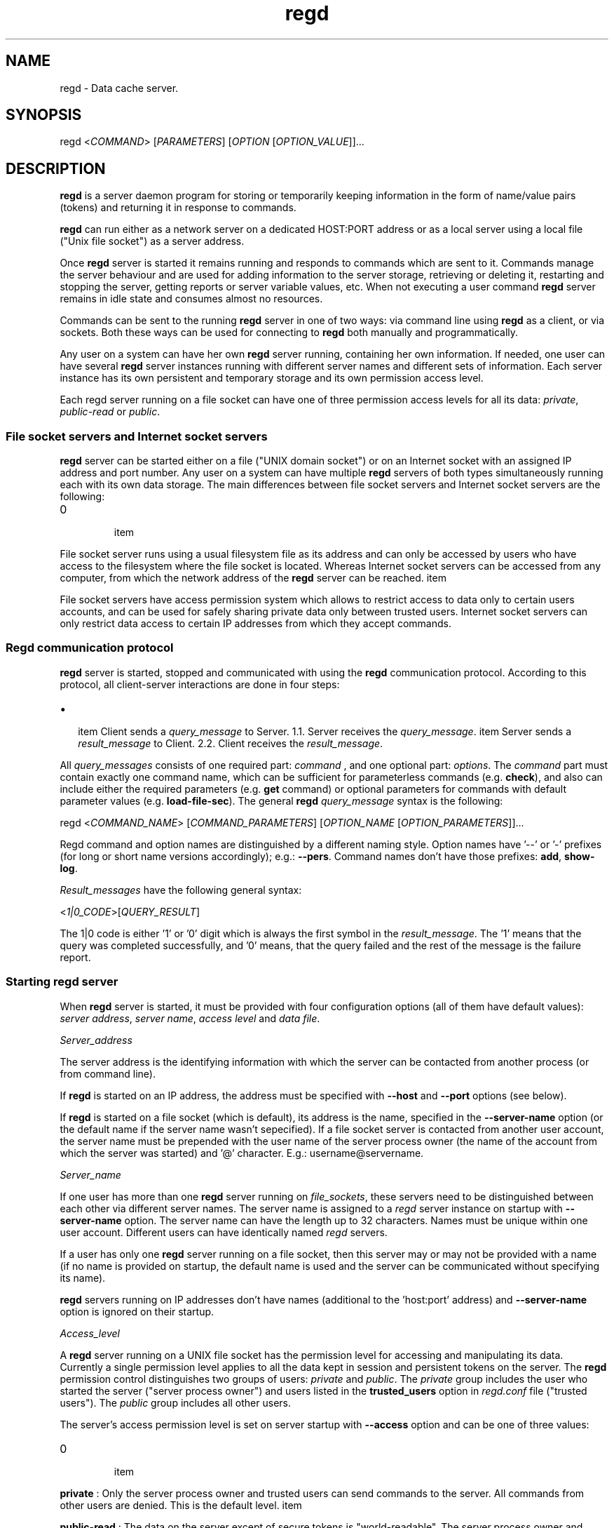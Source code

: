 .TH regd "1"
.SH NAME
.PP
regd \- Data cache server.

.SH SYNOPSIS
.PP
regd <\fICOMMAND\fP> [\fIPARAMETERS\fP] [\fIOPTION\fP [\fIOPTION\_VALUE\fP]]...

.SH DESCRIPTION
.PP
\fBregd\fP is a server daemon program for storing or temporarily keeping
information in the form of name/value pairs (tokens) and returning it
in response to commands.

.PP
\fBregd\fP can run either as a network server on a dedicated HOST:PORT address
or as a local server using a local file ("Unix file socket") as a server
address.

.PP
Once \fBregd\fP server is started it remains running and responds to commands
which are sent to it. Commands manage the server behaviour and are used
for adding information to the server storage, retrieving or deleting it,
restarting and stopping the server, getting reports or server variable values,
etc. When not executing a user command \fBregd\fP server remains in idle state
and consumes almost no resources.

.PP
Commands can be sent to the running \fBregd\fP server in one of two ways:
via command line using \fBregd\fP as a client, or via sockets. Both these ways
can be used for connecting to \fBregd\fP both manually and programmatically.

.PP
Any user on a system can have her own \fBregd\fP server running, containing
her own information. If needed, one user can have several \fBregd\fP server
instances running with different server names and different sets of information.
Each server instance has its own persistent and temporary storage and its
own permission access level.

.PP
Each regd server running on a file socket can have one of three permission
access levels for all its data: \fIprivate\fP, \fIpublic\-read\fP or \fIpublic\fP.

.SS File socket servers and Internet socket servers
.PP
\fBregd\fP server can be started either on a file ("UNIX domain socket") or
on an Internet socket with an assigned IP address and port number. Any user on
a system can have multiple \fBregd\fP servers of both types simultaneously
running each with its own data storage. The main differences between file socket
servers and Internet socket servers are the following:
.IP \n+[step]

\item 
.PP
File socket server runs using a usual filesystem file as its address and can
only be accessed by users who have access to the filesystem where the file socket is
located. Whereas Internet socket servers can be accessed from any computer, from
which the network address of the \fBregd\fP server can be reached.
\item 
.PP
File socket servers have access permission system which allows to restrict access
to data only to certain users accounts, and can be used for safely sharing private
data only between trusted users. Internet socket servers can only restrict data
access to certain IP addresses from which they accept commands.
.SS Regd communication protocol
.PP
\fBregd\fP server is started, stopped and communicated with using the \fBregd\fP communication protocol. According to this protocol, all client\-server interactions
are done in four steps:
.IP \(bu 2

\item Client sends a \fIquery\_message\fP to Server.
1.1. Server receives the \fIquery\_message\fP.
\item Server sends a \fIresult\_message\fP to Client.
2.2. Client receives the \fIresult\_message\fP.
.PP
All \fIquery\_messages\fP consists of one required part: \fIcommand\fP , and one optional
part: \fIoptions\fP. The \fIcommand\fP part must contain exactly one command name, which can
be sufficient for parameterless commands (e.g. \fBcheck\fP), and also can include
either the required parameters (e.g. \fBget\fP command) or optional parameters for commands with default parameter values (e.g. \fBload\-file\-sec\fP). The general \fBregd\fP \fIquery\_message\fP syntax is
the following:

.PP
regd <\fICOMMAND\_NAME\fP> [\fICOMMAND\_PARAMETERS\fP] [\fIOPTION\_NAME\fP [\fIOPTION\_PARAMETERS\fP]]...

.PP
Regd command and option names are distinguished by a different naming style. Option
names have '\-\-' or '\-' prefixes (for long or short name versions accordingly); e.g.: \fB\-\-pers\fP. Command names don't have those prefixes: \fBadd\fP, \fBshow\-log\fP.

.PP
\fIResult\_messages\fP have the following general syntax:

.PP
<\fI1|0\_CODE\fP>[\fIQUERY\_RESULT\fP]

.PP
The 1|0 code is either '1' or '0' digit which is always the first symbol in the
\fIresult\_message\fP. The '1' means that the query was completed successfully, and '0'
means, that the query failed and the rest of the message is the failure report.

.SS Starting regd server
.PP
When \fBregd\fP server is started, it must be provided with four configuration options (all of them have default values): \fIserver address\fP, \fIserver name\fP, \fIaccess level\fP and \fIdata file\fP.

.PP
\fIServer\_address\fP

.PP
The server address is the identifying information with which the server can be contacted from another process (or from command line).

.PP
If \fBregd\fP is started on an IP address,  the address must be specified with
\fB\-\-host\fP and \fB\-\-port\fP options (see below).

.PP
If \fBregd\fP is started on a file socket (which is default), its address is the
name, specified in the \fB\-\-server\-name\fP option (or the default name if the server
name wasn't sepecified). If a file socket server is contacted from another
user account, the server name must be prepended with the user name of the server process owner (the name of the account from which the server was started) and '@' character. E.g.: username@servername.

.PP
\fIServer\_name\fP

.PP
If one user has more than one \fBregd\fP server running on \fIfile\_sockets\fP, these
servers need to be distinguished between each other via different server names. The server name is assigned to a \fIregd\fP server instance on startup with \fB\-\-server\-name\fP
option. The server name can have the length up to 32 characters. Names
must be unique within one user account. Different users can have identically
named \fIregd\fP servers.

.PP
If a user has only one \fBregd\fP server running on a file socket, then this
server may or may not be provided with a name (if no name is provided on startup,
the default name is used and the server can be communicated without specifying its name).

.PP
\fBregd\fP servers running on IP addresses don't have names (additional to the 'host:port' address) and \fB\-\-server\-name\fP option is ignored on their startup.

.PP
\fIAccess\_level\fP

.PP
A \fBregd\fP server running on a UNIX file socket has the permission level for accessing
and manipulating its data. Currently a single permission level applies to all the data kept in session and persistent tokens on the server. The \fBregd\fP permission control
distinguishes two groups of users: \fIprivate\fP and \fIpublic\fP. The \fIprivate\fP group includes
the user who started the server ("server process owner") and users listed in the
\fBtrusted\_users\fP option in \fIregd.conf\fP file ("trusted users"). The \fIpublic\fP group
includes all other users.

.PP
The server's access permission level is set on server startup with \fB\-\-access\fP option and can be one of three values:
.IP \n+[step]

\item 
.PP
\fBprivate\fP : Only the server process owner and trusted users can send commands to the
server. All commands from other users are denied. This is the default level.
\item 
.PP
\fBpublic\-read\fP : The data on the server except of secure tokens is "world\-readable".
The server process owner and trusted users have full access to the server. From other
users the following commands are executed: \fBget\fP, \fBls\fP, \fBcheck\fP. All other commands from other users are denied.
\item 
.PP
\fBpublic\fP : The data on the server except of secure tokens is "world\-readable" and
"world\-writable". All users having access to the machine's filesystem can read, add,
modify and remove session and persistent tokens (secure tokens remain private and
can be accessed only by the server process owner and trusted users).
.PP
If \fB\-\-access\fP option is not specified at server startup, the server permission level is set as 'private' by default.

.PP
The following commands can be executed only by the server process owner and trusted users at all permission levels ("private commands"): \fBstart\fP, \fBstop\fP, \fBrestart\fP,
\fBadd\-sec\fP, \fBget\-sec\fP, \fBload\-file\-sec\fP, \fBremove\-sec\fP, \fBremove\-section\-sec\fP,
\fBclear\-sec\fP, \fBreport\-stat\fP, \fBshow\-log\fP.

.PP
\fIData\_file\fP

.PP
Each server instance by default has its own persistent storage: the file from which the
persistent tokens are read on startup and to which they are saved back when new tokens are added, or existing tokens are modified or removed. The data file name can be provided
with \fB\-\-datafile\fP command line option on server startup. The default name of the data file is used if \fB\-\-datafile\fP option is not present on startup and automatically composed out of three parts:
.IP \(bu 2

\item Directory: the \fBregd\fP \fIdata directory\fP defined in \fB'datadir'\fP option in \fIregd.conf\fP, or the default one (\{$HOME/.config/regd/data\}) if 'datadir' is not defined .
\item File: for file socket servers the server name is used as a data file name; for servers on IP addresses the combination of host name and port number is used.
\item Extension: ".data" file extension
.PP
The presistent storage can be disabled for a server by specifying "None" in the
\fB\-\-datafile\fP option on server startup. In this case the server will only work with
session tokens and commands relating to persistent tokens will be denied.

.SS Communicating with regd server
.PP
A running \fBregd\fP server keeps listening for incoming commands on the address on
which it has been started (file socket or IP address). The communication with a server
can be done either using the socket/IP address directly from other programs or using \fBregd\fP in client mode to send a command to a \fBregd\fP server.

.PP
To send a command to a \fBregd\fP server, \fBregd\fP in the client mode is invoked with
following general syntax (items in square brackets are optional):

.PP
 [\fI\-\-host\fP \fI\-\-port\fP | \fI\-\-server\-name\fP] [\fI\-\-log\-level\fP]

.PP
A server running on an IP address must always be contacted with the \fB\-\-host\fP
and \fB\-\-port\fP specified on the command line:

.PP
$ regd get "someData" \-\-host some.hostname \-\-port NNNN

.PP
A server running on a UNIX file socket must be contacted through it's server name
(if the server was started with a \fB\-\-server\-name\fP option) and with the username of the
server process owner if the server was started by a user other than the user
sending it a command. User name is prefixed to the server name with '@' symbol:

.PP
alice@servername

.PP
If the server was started without a server name, then only the username with '@' must be
used as the server address. For example, if a server was started by user 'alice' without
the server name, as follows:

.PP
$ regd start \-\-access public\-read

.PP
then user 'alice' can contact the server as follows:

.PP
$ regd add someItem=someValue

.PP
User 'bob' can contact that server as follows:

.PP
$ regd get someItem \-\-server\-name alice@

.PP
If the server was started by user 'alice' with the name 'info':

.PP
$ regd start \-\-server\-name info \-\-access public\-read

.PP
then user 'alice' can contact the server as follows:

.PP
$ regd add someItem=someInfo \-\-server\-name info

.PP
and user 'bob' can contact the server as follows:

.PP
$ regd get someItem \-\-server\-name alice@info

.SS Tokens
.PP
In \fBregd\fP documentation the term \fItoken\fP designates the basic unit
of information storage. A token consists of a token identifier (\fIname\fP)
and data (\fIvalue\fP), which is associated with this name. Both name and
value are Unicode strings and can hold arbitrary Unicode values of
arbitrary length. (However, see the NOTES section below about
special cases when a token contains '=', '\\' or '/' characters.)
The token name is used as the token identifier.

.PP
Tokens are grouped in sections. Sections have their own names and can
contain other sections. Overall the tokens and sections organization structure
resembles the hierarchical structure of files and directories with naming
convention being similar to the Unix file and directory naming rules.

.PP
Each token is stored at a unique address which consists of the "section path"
and the token name:

.PP
\fB\fCsection1/section2/tokenName1\fR

.PP
To store a token in a certain section, the section name (and the names of all
containing sections \- "section path") must be specified along with the token name
when the token is added to a server:

.PP
`regd add "section1/section2/tokenName1 = tokenValue1"

.PP
If the section path is not specified when a token is added, the token is stored
in the default section and can be accessed without a section name.

.PP
To access the token value, the fully qualified name token name (the section path
and the token name) must always be used:

.PP
\fB\fCregd get "section1/section2/tokenName1"\fR

.PP
(Note the absence of '/' character in the beginning of the section path.)
The fully qualified name includes one more component: the token storage type.

.PP
A token can be one of two types regarding its lifetime:
\fIsession\fP token or \fIpersistent\fP token. Session tokens
exist in the server storage from the moment of their addition
until the program's exit or until their removal.
Persistent tokens are automatically stored in a disk file, automatically
loaded to the registry on each program start and exist until
they are explicitly removed with a removal command.

.PP
When a token is added to a server, it is added by default as a session token.
To add a token as a persistent token, the \fB\-\-pers\fP option should additionally
be specified:

.PP
\fB\fCregd get "section1/section2/tokenName1" \-\-pers\fR

.PP
So one can have two tokens on one server with identical section paths and names,
but with different storage types. When adding or accessing session tokens, only their
section path and name must be specified. When adding or accessing persistent tokens,
the \fB\-\-pers\fP flag must be added to the query options.

.SS Secure tokens
.PP
Secure tokens are tokens that have certain access restrictions and security
enhancements in their handling:
.IP \n+[step]

\item 
.PP
in file socket servers they are never shared to public and remain private (
accessible only by the server owner and trusted users) even in servers with
'public' and 'public\-read' access.
\item 
.PP
they always have session lifetime and never stored to disk and they are discarded
from the RAM when the server is stopped or when they are removed with a removal
command. Also secure tokens are not included in the print output of listing commands.
\item 
.PP
they can automatically be loaded from an encrypted file or from other secure
source. with secure loading command: \fB\-\-load\-file\-sec\fP . This command by default
is meant to call 'gpg' encryption program, which reads an encrypted file with secure
tokens, prompting the user for the password if needed, and then pipes the file text
to \fBregd\fP through a shell pipe. A user can use any other command of loading
secure tokens as long as it returns the list of "name=value" pairs through a shell
pipe.
.SH COMMANDS
.SS Help and version
.SS help
.PP
Display short command summary.

.SS version
.PP
Display the program version. Without \fB\-\-server\-side\fP option the client's version is
displayed. With \-\-server\-side option \- the server's regd version is displayed.

.SS Starting, stopping, checking a server
.SS start
.PP
Start \fBregd\fP. This command can be used with options: \fB\-\-host\fP, \fB\-\-port\fP, \fB\-\-server\-name\fP, \fB\-\-access\fP, \fB\-\-datafile\fP, \fB\-\-log\-level\fP (see below). To start \fBregd\fP on an Internet address, the command line options \fB\-\-host\fP and \fB\-\-port\fP must contain the host name and port number of that address. If "\-\-host" and "\-\-port" are not specified, \fBregd\fP will run on a Unix file socket as a local daemon.

.SS stop
.PP
Stop \fBregd\fP. All session tokens are discarded.

.SS restart
.PP
Restart \fBregd\fP. All session tokens are discarded.

.SS check
.PP
Output the uptime of the running \fB\-\-regd\fP server.

.SS Adding tokens to the server
.SS add [ TOKEN2]... [\-\-pers][\-\-force|\-f]
.PP
Add a token to server. Without \fB\-\-pers\fP option the token is added as a session token. With \-\-pers option the token is added as a persistent token. If a token with such storage type, section path and name already exists, the option \fB\-\-force\fP causes the existing token's value to be replaced with the new value. If the token contains whitespace characters, it must be included in quotes. Multiple space separated tokens can be specified in the command parameter.

.SS cp   [\-\-pers][\-\-force|\-f][\-\-server\-side]
.PP
Copy data between a disk file and a token.  and  are two required parameters specifying data location addresses of the data source and data destination. One of the location addresses must be a filesystem file name and other \- a token name on a \fBregd\fP server. The file name must be the absolute path name of a file, the token name is a section path name of a token, which in this command must be prepended with a
colon:

.PP
cp /home/alice/file1 :data/file1
.br
cp :data/file1 /home/alice/file1

.PP
The \fB\-\-server\-side\fP option determines whether the file must be read by the client or
by the server. (If both are on the same machine and started on the same user account,
this option does nothing.)

.PP
If the data source is a file, the command copies the file contents to the \fBregd\fP server as the destination token's value. With \fB\-\-server\-side\fP option the file is opened and read by the Server on server's machine, Without \-\-server\-side option the file
is opened and read by the Client on client's machine and sent to the server.

.PP
If the data source is a token, its content is written to the destination file. In this
case the \-\-server\-side option should not be specified or command will fail. The file
is always written on the client's machine.

.SS load\-file <\fIfilename\fP>
.PP
Add tokens to server from a text file. \fIfilename\fP \- the path of the file with tokens.
The file must contain tokens as  pairs grouped under section paths in square brackets:

.PP
[section1/section2]
name1 = value1
name2 = value2

.PP
[section1/section3]
name3 = value3
name4 = value4

.PP
Section names, when not at the first line of the file, must be preceded by an empty line. Square brackets surrounding the section name must be the first and the last character on the line. Section names can include the same characters as tokens (any character except of null character, slash ('/') and cannot consists of a single dot).

.PP
A single token can span several lines, in which case all lines beginning from the second one must start with either a single tab or with a single space character (all tabs and spaces beyond the first one are considered a part of the token).

.PP
All tokens in the file are added to a single storage type: as session tokens by default, or as persistent tokens if the \fB\-\-pers\fP option is specified.

.SS load\-file\-sec [\fIfilename\fP]
.PP
Add secure tokens from an encrypted file. \fIfilename\fP \- the
path of the file with secure tokens. \fIfilename\fP can be
ommited, in which case the default encrypted file will be
read. The default name of the default file is:
\fI\~/.sec/safestor.gpg\fP
The name of the default encrypted file can be specified in
\fIregd.conf\fP.
The default command for reading encrypted files is:

.PP
"gpg \-\-textmode \-d FILENAME"

.PP
For this default command could be used, \fIgpg\fP, \fIgpg\-agent\fP
and \fIpinentry\fP programs needs to be installed and run on the
computer. With this command, when the first command during a
program session for getting a value of a secure token
('get\-sec') is received, a \fIpinentry\fP dialog window is
shown to the user, prompting for entering the password.
If the entered password is correct, \fIgpg\fP program then reads the
contents of the encrypted file and pipes the file text to
the \fBregd\fP, where it's kept in RAM.
With this procedure the decrypted file contents are never written
to a disk and always remain in RAM.

.PP
The command for reading encrypted files can be changed and
specified in \fIregd.conf\fP.

.SS Getting tokens from the server
.SS get <\fITOKENPATH\fP>
.PP
Get the value of a session token. Token path must consist of section path and token
name. For persistent tokens \fB\-\-pers\fP option must be specified in the query.

.SS get\-sec <\fIname\fP>
.PP
Get the value of a secure token.

.SS Removing tokens from the server.
.SS remove <\fIname\fP>
.PP
Remove a token.

.SS remove\-sec <\fIname\fP>
.PP
Remove a secure token.

.SS remove\-section <\fIsection\fP>
.PP
Remove a section.

.SS remove\-section\-sec <\fIsection\fP>
.PP
Remove a section in secure tokens.

.SS clear\-session
.PP
Remove all session and secure tokens.

.SS clear\-sec
.PP
Remove all secure tokens.

.SS Listing tokens
.SS ls [\fISECTION\fP] [\fI\-\-pers\fP] [\fI\-\-tree\fP] [\fI\-\-novals\fP]
.PP
Print all the session tokens and persistent tokens. (Secure tokens are not listed.)

.SS Information commands
.SS report\-stat
.PP
Display some statistics about this server.

.SS show\-log [N]
.PP
Display the last N (default: 10) lines of the \fIregd\fP log file if the log file is specified in \fIregd.conf\fP.

.SH COMMAND LINE OPTIONS
.PP
All \fIregd\fP command line options can be used both when starting a server as well as when
invoking regd as a client (for sending commands to the running server).

.SS \-\-log\-level <\fIlog\_level\fP>
.PP
This command line start option sets the level of the log
output. Log level can be one of the following values:
DEBUG, INFO, WARNING, ERROR, CRITICAL.
Log level is the type of events which which cause the
program to produce output. Can be used

.SS \-\-server\-name <\fIserver\_name\fP>
.PP
This option applies only to file socket servers. For servers running on an IP address
it is ignored.
\fIServer mode\fP : When starting a server on a file socket, this option assigns server the name
which will be used for sending it commands and distinguishing it from other servers of the
same user. When starting the first file socket server instance, the server name is optional
(if it is omitted, the default name is used). When starting second and following instances, the
server name is mandatory.
.br
The server name must be unique within one user account. Different users on one machine
can have identically named servers.
.br
The server name can have length up to 32 characters.
.br
\fIClient mode\fP : When contacting to a running server, the server name must be specified on the
command line in following cases:
\- the server command is sent from a guest user (that is from a user account other than the
server process owner account). In this case the server name must be prefixed with the server
process owner username and '@' character.
\- the server was explicitly assigned a name on startup. In this case the server owner must
contact the server using the assigned server name. Guest users must use the prefixed server
name, described in the previous section.

.PP
If a server was started without server name, the guest users must use just the username of the
server owner with '@' appended as the server name.
Examples:


.SH User alice starts two servers: one with the default name

.SH and one with a custom name
.PP
$ regd \-\-start \-\-access public\-read
$ regd \-\-start \-\-server\-name info \-\-access public\-read


.SH User alice contacts both servers: without the server

.SH name specified, the default name is used
.PP
$ regd \-\-add "item1=value1"
$ regd \-\-server\-name info \-\-add "item2=value2"


.SH User bob contacts these servers:
.PP
$ regd \-\-server\-name alice@ \-\-get item1
$ regd \-\-server\-name alice@info \-\-get item2

.SS \-\-host
.PP
This option applies only to servers running on IP addresses.
.br
When starting a server on an IP address, this option specifies the name of the host to
which the server must be bound:

.PP
regd \-\-start \-\-host some.hostname \-\-port NNNN

.PP
In client mode this option specifies the name of the host where the
server to which the command must be sent is running:

.PP
regd \-\-host some.host \-\-port NNNN \-\-get "someInfo"

.SS \-\-port
.PP
This option applies only to servers running on IP addresses.
.br
When starting a server on an IP address, this option specifies the port number on
which the server must be listening.

.PP
In client mode this option specifies the port where the server to which the command
must be sent is listening.

.SS \-\-datafile
.PP
The full pathname of the file from which the server instance will read persistent tokens
and to which they will be stored. If this option is not present in command line, the server
is started using the default file name in the directory specified in \fIdatadir\fP option in
\fIregd.conf\fP. If \fI\-\-datafile\fP option has the value \fINone\fP, then persistent tokens will not
be supported by the server instance: all commands relating to persistent tokens will fail.

.SS \-\-auto\-start
.PP
If this option is present, then before executing the command, \fBregd\fP will check if the
server is running at the specified address, and will try to start it if it's not running.

.SH CONFIGURATION FILE
.PP
The configuration file \fIregd.conf\fP is read on the program
startup. Options in \fIregd.conf\fP residing in \fI/etc/regd/\fP directory
are system\-wide ( applied for all users using \fBregd\fP ). The
system\-wide options can be overriden in a user\-level
\fIregd.conf\fP located in \fI\~/.config/regd/\fP directory.

.PP
Options that can be set in \fIregd.conf\fP are described in
\fI/etc/regd/conf.regd\fP file.

.SH NOTES
.SS Token naming rules
.PP
Similarly to filesystem files and directories names, where not all characters
and names are allowed in file pathnames, certain rules exist for token and section
names in \fBregd\fP.

.PP
\fI"Separator"\fP in \fBregd\fP is a symbol which separates individual token parts in a token: section names in the section path, token name and the token value.
There are two separators in \fBregd\fP:

.PP
1) \fI"Name separator"\fP \- slash ('/'), which separates individual
section names in the section path as well as the token name.

.PP
2) \fI"Value separator"\fP \- equals sign ('='), which separates the token name from the token value in token adding commands.

.PP
The rules to observe in section and token names are:
.IP \(bu 2

\item 
.PP
Section and token names cannot consist of a single dot ('.') or the "null
character" ('').
\item 
.PP
Section and token names cannot include the name separator ('/' symbol).
\item 
.PP
If a \fItoken name\fP contains the value separator ('=' symbol), each of these '='
symbols must be prepended with '\\' (backslash) character (prepending a symbol
with backslash is called 'escaping' a symbol). Value separators in \fIsection names\fP
need not be escaped.
\item 
.PP
If any token part (the section name or token name or token value ) contains
backslashes, they must be prepended with another backslash.
\item 
.PP
If the section name ends with backslash (for example, it contains a Windows folder
name: "C:\\TEMP\\"), the name separator that follows after it must be prepended with a
single whitespace.
\item 
.PP
If the token name ends with backslash, then the value separator ('=') that follows
after it, must be prepended with a single whitespace.
\item 
.PP
The one whitespace character before and after the name separator or the value
separator is not considered a part of the token pathname and can be added for readability.
.PP
EXAMPLE:

.PP
If a token has the section name "C:\\", the token name "TEMP\\a=b" and
the token value "D:\\temp\\a=b", then, when adding this token to \fBregd\fP
it must be represented as follows (under the each inserted character there is the
rule number according to which this character was added):

.PP
regd add "C:\\ /TEMP\\a\\=b = D:\\temp\\a=b"
            4 5     4  3  7 7  4     4

.PP
(This representation doesn't change the actual characters the token consists of.)

.PP
That is, value separators ('=') must be escaped only in token names (not section names
or token values), backslashes must be escaped everywhere, if a section or name ends with
backslash, it must be followed by whitespace, and one whitespace before and after any separator is not included in the section or token names or in the value.

.SH AUTHOR
.PP
Albert Berger 
\[la]alberger@gmail.com\[ra]

